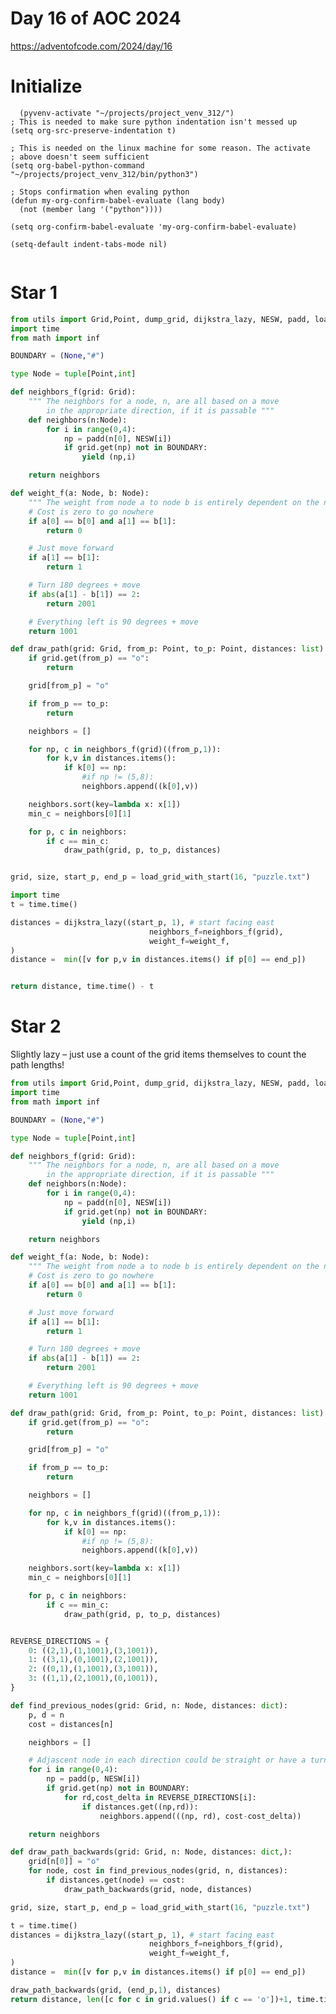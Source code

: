 * Day 16 of AOC 2024

https://adventofcode.com/2024/day/16
* Initialize

#+begin_src elisp
    (pyvenv-activate "~/projects/project_venv_312/")
  ; This is needed to make sure python indentation isn't messed up
  (setq org-src-preserve-indentation t)

  ; This is needed on the linux machine for some reason. The activate
  ; above doesn't seem sufficient
  (setq org-babel-python-command "~/projects/project_venv_312/bin/python3")

  ; Stops confirmation when evaling python
  (defun my-org-confirm-babel-evaluate (lang body)
    (not (member lang '("python"))))

  (setq org-confirm-babel-evaluate 'my-org-confirm-babel-evaluate)

  (setq-default indent-tabs-mode nil)

#+end_src

#+RESULTS:

* Star 1

#+begin_src python :results value
from utils import Grid,Point, dump_grid, dijkstra_lazy, NESW, padd, load_grid_with_start
import time
from math import inf

BOUNDARY = (None,"#")

type Node = tuple[Point,int]

def neighbors_f(grid: Grid):
    """ The neighbors for a node, n, are all based on a move
        in the appropriate direction, if it is passable """
    def neighbors(n:Node):
        for i in range(0,4):
            np = padd(n[0], NESW[i])
            if grid.get(np) not in BOUNDARY:
                yield (np,i)

    return neighbors

def weight_f(a: Node, b: Node):
    """ The weight from node a to node b is entirely dependent on the need to turn """
    # Cost is zero to go nowhere
    if a[0] == b[0] and a[1] == b[1]:
        return 0

    # Just move forward
    if a[1] == b[1]:
        return 1

    # Turn 180 degrees + move
    if abs(a[1] - b[1]) == 2:
        return 2001

    # Everything left is 90 degrees + move
    return 1001

def draw_path(grid: Grid, from_p: Point, to_p: Point, distances: list):
    if grid.get(from_p) == "o":
        return
    
    grid[from_p] = "o"

    if from_p == to_p:
        return

    neighbors = []

    for np, c in neighbors_f(grid)((from_p,1)):
        for k,v in distances.items():
            if k[0] == np:
                #if np != (5,8):
                neighbors.append((k[0],v))

    neighbors.sort(key=lambda x: x[1])
    min_c = neighbors[0][1]

    for p, c in neighbors:
        if c == min_c:
            draw_path(grid, p, to_p, distances)


grid, size, start_p, end_p = load_grid_with_start(16, "puzzle.txt")

import time
t = time.time()

distances = dijkstra_lazy((start_p, 1), # start facing east
                               neighbors_f=neighbors_f(grid),
                               weight_f=weight_f,
)
distance =  min([v for p,v in distances.items() if p[0] == end_p])
 

return distance, time.time() - t
#+end_src

#+RESULTS:
| 130536 | 7.659569978713989 |

* Star 2

Slightly lazy -- just use a count of the grid items themselves to count the path lengths!

#+begin_src python :results value
from utils import Grid,Point, dump_grid, dijkstra_lazy, NESW, padd, load_grid_with_start
import time
from math import inf

BOUNDARY = (None,"#")

type Node = tuple[Point,int]

def neighbors_f(grid: Grid):
    """ The neighbors for a node, n, are all based on a move
        in the appropriate direction, if it is passable """
    def neighbors(n:Node):
        for i in range(0,4):
            np = padd(n[0], NESW[i])
            if grid.get(np) not in BOUNDARY:
                yield (np,i)

    return neighbors

def weight_f(a: Node, b: Node):
    """ The weight from node a to node b is entirely dependent on the need to turn """
    # Cost is zero to go nowhere
    if a[0] == b[0] and a[1] == b[1]:
        return 0

    # Just move forward
    if a[1] == b[1]:
        return 1

    # Turn 180 degrees + move
    if abs(a[1] - b[1]) == 2:
        return 2001

    # Everything left is 90 degrees + move
    return 1001

def draw_path(grid: Grid, from_p: Point, to_p: Point, distances: list):
    if grid.get(from_p) == "o":
        return
    
    grid[from_p] = "o"

    if from_p == to_p:
        return

    neighbors = []

    for np, c in neighbors_f(grid)((from_p,1)):
        for k,v in distances.items():
            if k[0] == np:
                #if np != (5,8):
                neighbors.append((k[0],v))

    neighbors.sort(key=lambda x: x[1])
    min_c = neighbors[0][1]

    for p, c in neighbors:
        if c == min_c:
            draw_path(grid, p, to_p, distances)


REVERSE_DIRECTIONS = {
    0: ((2,1),(1,1001),(3,1001)),
    1: ((3,1),(0,1001),(2,1001)),
    2: ((0,1),(1,1001),(3,1001)),
    3: ((1,1),(2,1001),(0,1001)),
}

def find_previous_nodes(grid: Grid, n: Node, distances: dict):
    p, d = n
    cost = distances[n]

    neighbors = []

    # Adjascent node in each direction could be straight or have a turn
    for i in range(0,4):
        np = padd(p, NESW[i])
        if grid.get(np) not in BOUNDARY:
            for rd,cost_delta in REVERSE_DIRECTIONS[i]:
                if distances.get((np,rd)):
                    neighbors.append(((np, rd), cost-cost_delta))

    return neighbors

def draw_path_backwards(grid: Grid, n: Node, distances: dict,):
    grid[n[0]] = "o"
    for node, cost in find_previous_nodes(grid, n, distances):
        if distances.get(node) == cost:        
            draw_path_backwards(grid, node, distances)

grid, size, start_p, end_p = load_grid_with_start(16, "puzzle.txt")

t = time.time()
distances = dijkstra_lazy((start_p, 1), # start facing east
                               neighbors_f=neighbors_f(grid),
                               weight_f=weight_f,
)
distance =  min([v for p,v in distances.items() if p[0] == end_p])

draw_path_backwards(grid, (end_p,1), distances)
return distance, len([c for c in grid.values() if c == 'o'])+1, time.time() - t

#+end_src

#+RESULTS:
| 130536 | 1024 | 7.779001235961914 |
